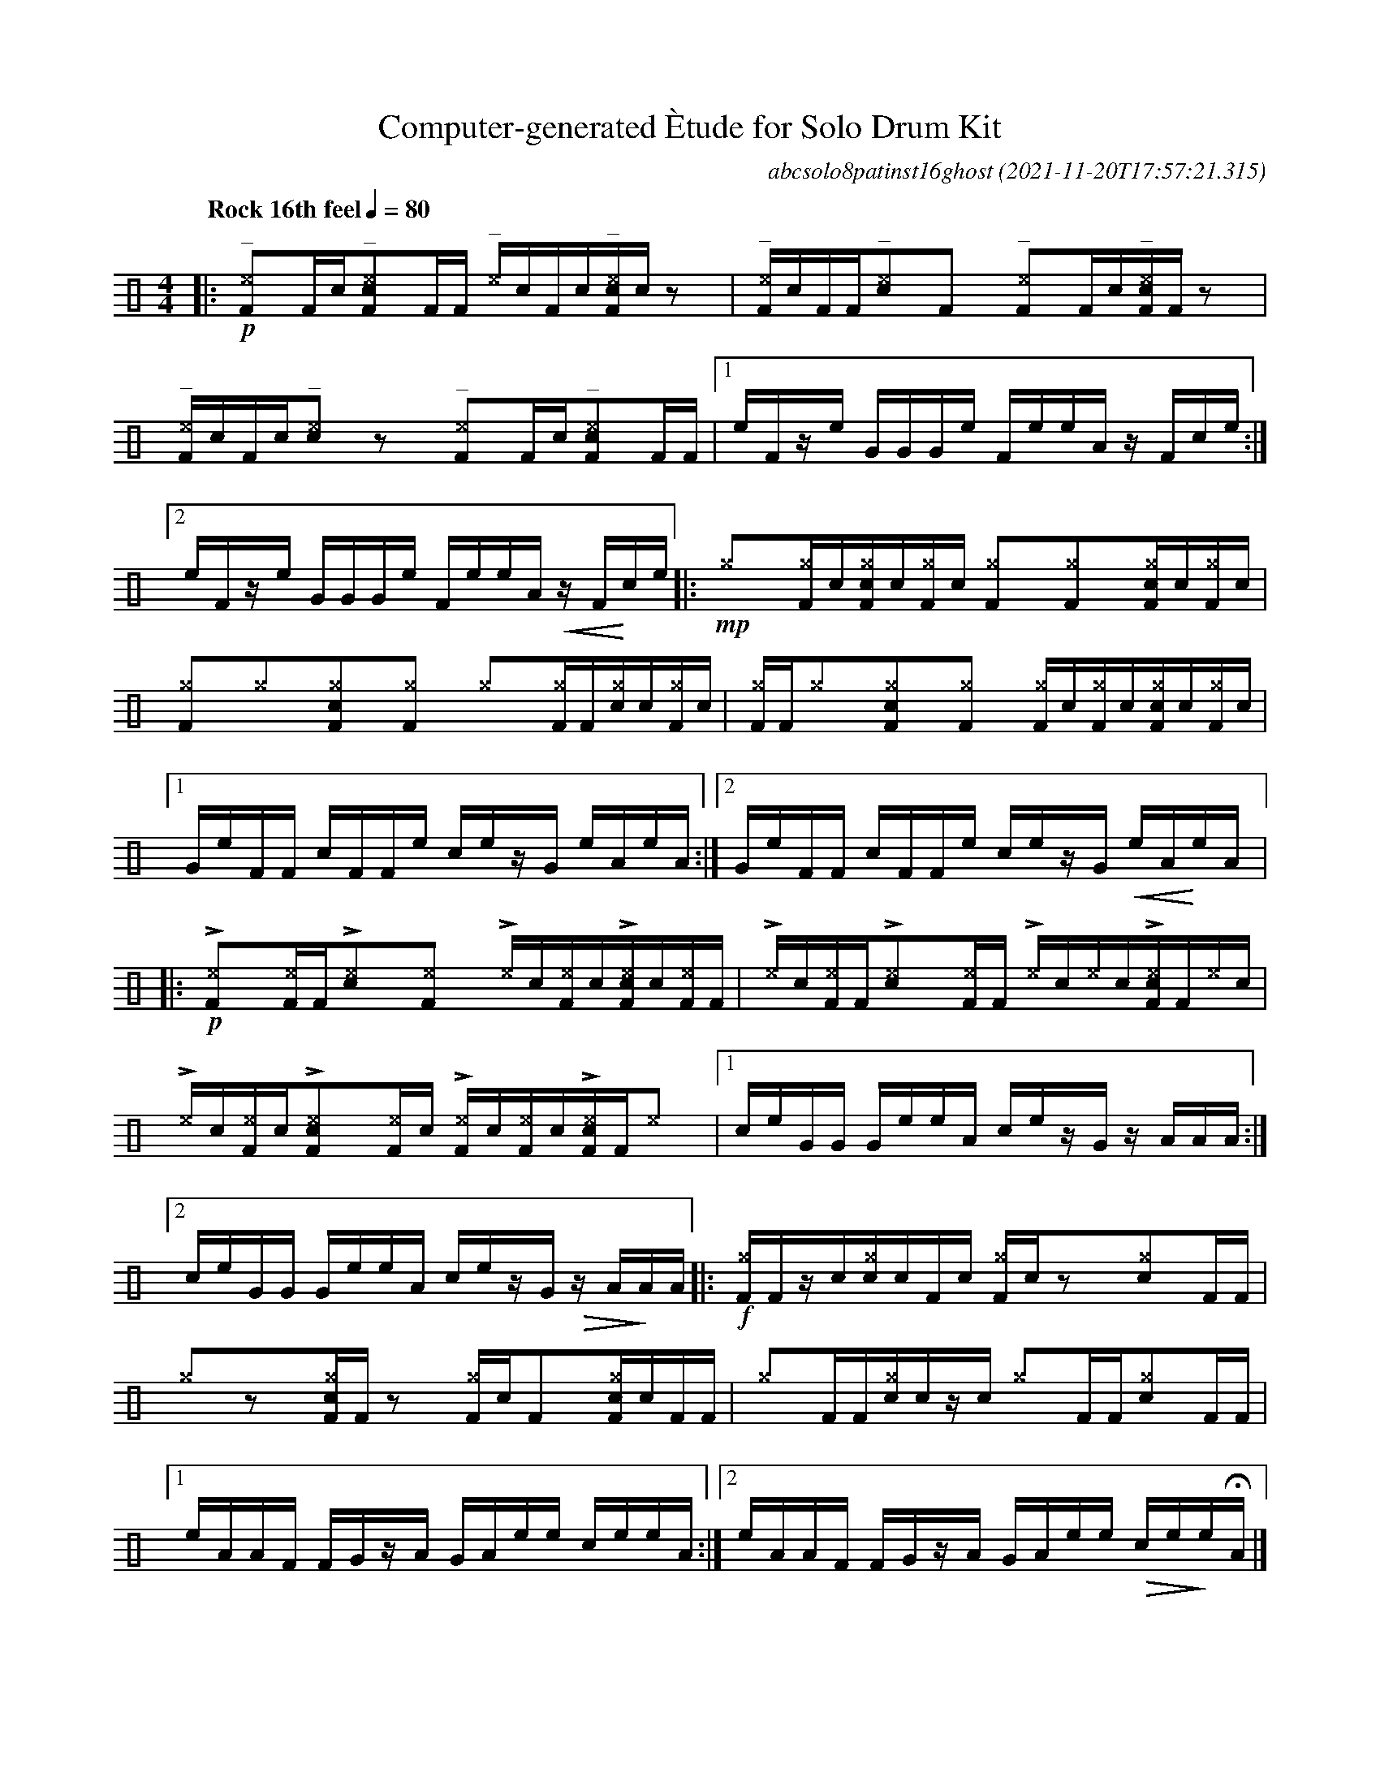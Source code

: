 %%abc-include percussions-JBH.abh

I:linebreak $
%%flatbeams
%%propagate-accidentals not
%%pos ornament up
%%ornament up
%%MIDI fermatafixed

                %%%tenuto
                %%%ghost
                %%%unaccent

X:1
T:Computer-generated \`Etude for Solo Drum Kit
C:abcsolo8patinst16ghost
O:2021-11-20T17:57:21.315
M:4/4
L:1/8
Q:"Rock 16th feel" 1/4=80
K:none clef=perc
[V:1 clef=perc, stem=up]     % activate abc2xml.py map
%%voicemap drummap  % activate abcm2ps/abc2svg map
%%MIDI channel 10   % activate abc2midi map
%%MIDI program 0
|:!p!"^_"[^eF]y[F]/2[!(.!!).!c/2]"^_"[c^eF]y[F]/2[F/2] "^_"[^e]/2[!(.!!).!c/2][F]/2[!(.!!).!c/2]"^_"[c^eF]/2[!(.!!).!c/2]zy |
"^_"[^eF]/2[!(.!!).!c/2][F]/2[F/2]"^_"[c^e]y[F]y "^_"[^eF]y[F]/2[!(.!!).!c/2]"^_"[c^eF]/2[F/2]zy |
"^_"[^eF]/2[!(.!!).!c/2][F]/2[!(.!!).!c/2]"^_"[c^e]yzy "^_"[^eF]y[F]/2[!(.!!).!c/2]"^_"[c^eF]y[F]/2[F/2] |
[1e/2F/2z/2e/2 G/2G/2G/2e/2 F/2e/2e/2A/2 z/2F/2c/2e/2 :|2e/2F/2z/2e/2 G/2G/2G/2e/2 F/2e/2e/2A/2 !<(!z/2F/2!<)!c/2e/2 
|:!mp![^g]y[^gF]/2[!(.!!).!c/2][c^gF]/2[!(.!!).!c/2][^gF]/2[!(.!!).!c/2] [^gF]y[^gF]y[c^gF]/2[!(.!!).!c/2][^gF]/2[!(.!!).!c/2] |
[^gF]y[^g]y[c^gF]y[^gF]y [^g]y[^gF]/2[F/2][c^g]/2[!(.!!).!c/2][^gF]/2[!(.!!).!c/2] |
[^gF]/2[F/2][^g]y[c^gF]y[^gF]y [^gF]/2[!(.!!).!c/2][^gF]/2[!(.!!).!c/2][c^gF]/2[!(.!!).!c/2][^gF]/2[!(.!!).!c/2] |
[1G/2e/2F/2F/2 c/2F/2F/2e/2 c/2e/2z/2G/2 e/2A/2e/2A/2 :|2G/2e/2F/2F/2 c/2F/2F/2e/2 c/2e/2z/2G/2 !<(!e/2A/2!<)!e/2A/2 
|:!p!!>![^eF]y!anti![^eF]/2[F/2]!>![c^e]y!anti![^eF]y !>![^e]/2[!(.!!).!c/2]!anti![^eF]/2[!(.!!).!c/2]!>![c^eF]/2[!(.!!).!c/2]!anti![^eF]/2[F/2] |
!>![^e]/2[!(.!!).!c/2]!anti![^eF]/2[F/2]!>![c^e]y!anti![^eF]/2[F/2] !>![^e]/2[!(.!!).!c/2]!anti![^e]/2[!(.!!).!c/2]!>![c^eF]/2[F/2]!anti![^e]/2[!(.!!).!c/2] |
!>![^e]/2[!(.!!).!c/2]!anti![^eF]/2[!(.!!).!c/2]!>![c^eF]y!anti![^eF]/2[!(.!!).!c/2] !>![^eF]/2[!(.!!).!c/2]!anti![^eF]/2[!(.!!).!c/2]!>![c^eF]/2[F/2]!anti![^e]y |
[1c/2e/2G/2G/2 G/2e/2e/2A/2 c/2e/2z/2G/2 z/2A/2A/2A/2 :|2c/2e/2G/2G/2 G/2e/2e/2A/2 c/2e/2z/2G/2 !>(!z/2A/2!>)!A/2A/2 
|:!f![^gF]/2[F/2]z/2[!(.!!).!c/2][c^g]/2[!(.!!).!c/2][F]/2[!(.!!).!c/2] [^gF]/2[!(.!!).!c/2]zy[c^g]y[F]/2[F/2] |
[^g]yzy[c^gF]/2[F/2]zy [^gF]/2[!(.!!).!c/2][F]y[c^gF]/2[!(.!!).!c/2][F]/2[F/2] |
[^g]y[F]/2[F/2][c^g]/2[!(.!!).!c/2]z/2[!(.!!).!c/2] [^g]y[F]/2[F/2][c^g]y[F]/2[F/2] |
[1e/2A/2A/2F/2 F/2G/2z/2A/2 G/2A/2e/2e/2 c/2e/2e/2A/2 :|2e/2A/2A/2F/2 F/2G/2z/2A/2 G/2A/2e/2e/2 !>(!c/2e/2!>)!e/2!fermata!A/2 
|]
